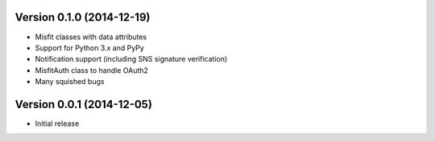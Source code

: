 Version 0.1.0 (2014-12-19)
==========================

* Misfit classes with data attributes
* Support for Python 3.x and PyPy
* Notification support (including SNS signature verification)
* MisfitAuth class to handle OAuth2
* Many squished bugs

Version 0.0.1 (2014-12-05)
==========================

* Initial release
